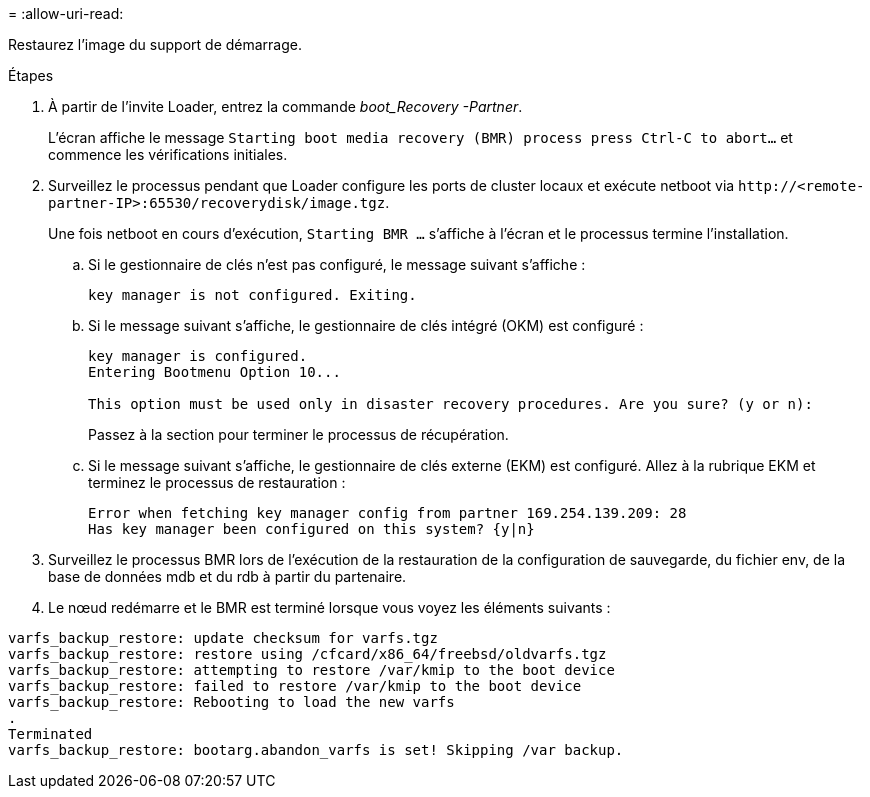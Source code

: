 = 
:allow-uri-read: 


Restaurez l'image du support de démarrage.

.Étapes
. À partir de l'invite Loader, entrez la commande _boot_Recovery -Partner_.
+
L'écran affiche le message `Starting boot media recovery (BMR) process press Ctrl-C to abort...` et commence les vérifications initiales.

. Surveillez le processus pendant que Loader configure les ports de cluster locaux et exécute netboot via `\http://<remote-partner-IP>:65530/recoverydisk/image.tgz`.
+
Une fois netboot en cours d'exécution, `Starting BMR ...` s'affiche à l'écran et le processus termine l'installation.

+
.. Si le gestionnaire de clés n'est pas configuré, le message suivant s'affiche :
+
....
key manager is not configured. Exiting.
....
.. Si le message suivant s'affiche, le gestionnaire de clés intégré (OKM) est configuré :
+
....

key manager is configured.
Entering Bootmenu Option 10...

This option must be used only in disaster recovery procedures. Are you sure? (y or n):

....
+
Passez à la section pour terminer le processus de récupération.

.. Si le message suivant s'affiche, le gestionnaire de clés externe (EKM) est configuré. Allez à la rubrique EKM et terminez le processus de restauration :
+
....
Error when fetching key manager config from partner 169.254.139.209: 28
Has key manager been configured on this system? {y|n}

....


. Surveillez le processus BMR lors de l'exécution de la restauration de la configuration de sauvegarde, du fichier env, de la base de données mdb et du rdb à partir du partenaire.
. Le nœud redémarre et le BMR est terminé lorsque vous voyez les éléments suivants :


....

varfs_backup_restore: update checksum for varfs.tgz
varfs_backup_restore: restore using /cfcard/x86_64/freebsd/oldvarfs.tgz
varfs_backup_restore: attempting to restore /var/kmip to the boot device
varfs_backup_restore: failed to restore /var/kmip to the boot device
varfs_backup_restore: Rebooting to load the new varfs
.
Terminated
varfs_backup_restore: bootarg.abandon_varfs is set! Skipping /var backup.

....